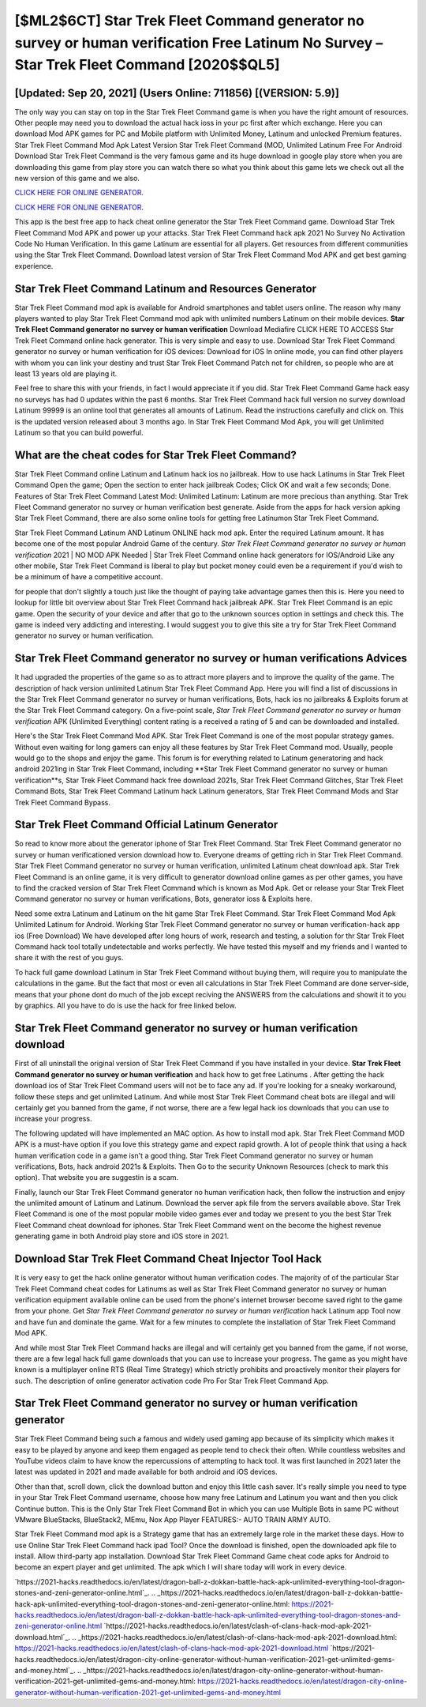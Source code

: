 [$ML2$6CT] Star Trek Fleet Command generator no survey or human verification Free Latinum No Survey – Star Trek Fleet Command [2020$$QL5]
=========

[Updated: Sep 20, 2021] (Users Online: 711856) [(VERSION: 5.9)]
---------

The only way you can stay on top in the Star Trek Fleet Command game is when you have the right amount of resources.  Other people may need you to download the actual hack ioss in your pc first after which exchange.  Here you can download Mod APK games for PC and Mobile platform with Unlimited Money, Latinum and unlocked Premium features.  Star Trek Fleet Command Mod Apk Latest Version Star Trek Fleet Command (MOD, Unlimited Latinum Free For Android Download Star Trek Fleet Command is the very famous game and its huge download in google play store when you are downloading this game from play store you can watch there so what you think about this game lets we check out all the new version of this game and we also.

`CLICK HERE FOR ONLINE GENERATOR`_.

.. _CLICK HERE FOR ONLINE GENERATOR: http://dldclub.xyz/8f0cded

`CLICK HERE FOR ONLINE GENERATOR`_.

.. _CLICK HERE FOR ONLINE GENERATOR: http://dldclub.xyz/8f0cded

This app is the best free app to hack cheat online generator the Star Trek Fleet Command game.  Download Star Trek Fleet Command Mod APK and power up your attacks.  Star Trek Fleet Command hack apk 2021 No Survey No Activation Code No Human Verification.  In this game Latinum are essential for all players.  Get resources from different communities using the Star Trek Fleet Command. Download latest version of Star Trek Fleet Command Mod APK and get best gaming experience.

Star Trek Fleet Command Latinum and Resources Generator
---------

Star Trek Fleet Command mod apk is available for Android smartphones and tablet users online.  The reason why many players wanted to play Star Trek Fleet Command mod apk with unlimited numbers Latinum on their mobile devices. **Star Trek Fleet Command generator no survey or human verification** Download Mediafire CLICK HERE TO ACCESS Star Trek Fleet Command online hack generator.  This is very simple and easy to use. Download Star Trek Fleet Command generator no survey or human verification for iOS devices: Download for iOS In online mode, you can find other players with whom you can link your destiny and trust Star Trek Fleet Command Patch not for children, so people who are at least 13 years old are playing it.

Feel free to share this with your friends, in fact I would appreciate it if you did. Star Trek Fleet Command Game hack easy no surveys has had 0 updates within the past 6 months. Star Trek Fleet Command hack full version no survey download Latinum 99999 is an online tool that generates all amounts of Latinum. Read the instructions carefully and click on. This is the updated version released about 3 months ago.  In Star Trek Fleet Command Mod Apk, you will get Unlimited Latinum so that you can build powerful.


What are the cheat codes for Star Trek Fleet Command?
---------

Star Trek Fleet Command online Latinum and Latinum hack ios no jailbreak.  How to use hack Latinums in Star Trek Fleet Command Open the game; Open the section to enter hack jailbreak Codes; Click OK and wait a few seconds; Done. Features of Star Trek Fleet Command Latest Mod: Unlimited Latinum: Latinum are more precious than anything.  Star Trek Fleet Command generator no survey or human verification best generate.  Aside from the apps for hack version apking Star Trek Fleet Command, there are also some online tools for getting free Latinumon Star Trek Fleet Command.

Star Trek Fleet Command Latinum AND Latinum ONLINE hack mod apk. Enter the required Latinum amount.  It has become one of the most popular Android Game of the century. *Star Trek Fleet Command generator no survey or human verification* 2021 | NO MOD APK Needed | Star Trek Fleet Command online hack generators for IOS/Android Like any other mobile, Star Trek Fleet Command is liberal to play but pocket money could even be a requirement if you'd wish to be a minimum of have a competitive account.

for people that don't slightly a touch just like the thought of paying take advantage games then this is. Here you need to lookup for little bit overview about Star Trek Fleet Command hack jailbreak APK.  Star Trek Fleet Command is an epic game.  Open the security of your device and after that go to the unknown sources option in settings and check this.  The game is indeed very addicting and interesting.  I would suggest you to give this site a try for Star Trek Fleet Command generator no survey or human verification.

Star Trek Fleet Command generator no survey or human verifications Advices
---------

It had upgraded the properties of the game so as to attract more players and to improve the quality of the game. The description of hack version unlimited Latinum Star Trek Fleet Command App.  Here you will find a list of discussions in the Star Trek Fleet Command generator no survey or human verifications, Bots, hack ios no jailbreaks & Exploits forum at the Star Trek Fleet Command category. On a five-point scale, *Star Trek Fleet Command generator no survey or human verification* APK (Unlimited Everything) content rating is a received a rating of 5 and can be downloaded and installed.

Here's the Star Trek Fleet Command Mod APK.  Star Trek Fleet Command is one of the most popular strategy games. Without even waiting for long gamers can enjoy all these features by Star Trek Fleet Command mod.  Usually, people would go to the shops and enjoy the game.  This forum is for everything related to Latinum generatoring and hack android 2021ing in Star Trek Fleet Command, including **Star Trek Fleet Command generator no survey or human verification**s, Star Trek Fleet Command hack free download 2021s, Star Trek Fleet Command Glitches, Star Trek Fleet Command Bots, Star Trek Fleet Command Latinum hack Latinum generators, Star Trek Fleet Command Mods and Star Trek Fleet Command Bypass.

Star Trek Fleet Command Official Latinum Generator
---------

So read to know more about the generator iphone of Star Trek Fleet Command.  Star Trek Fleet Command generator no survey or human verificationed version download how to.  Everyone dreams of getting rich in Star Trek Fleet Command.  Star Trek Fleet Command generator no survey or human verification, unlimited Latinum cheat download apk.  Star Trek Fleet Command is an online game, it is very difficult to generator download online games as per other games, you have to find the cracked version of Star Trek Fleet Command which is known as Mod Apk.  Get or release your Star Trek Fleet Command generator no survey or human verifications, Bots, generator ioss & Exploits here.

Need some extra Latinum and Latinum on the hit game Star Trek Fleet Command.  Star Trek Fleet Command Mod Apk Unlimited Latinum for Android.  Working Star Trek Fleet Command generator no survey or human verification-hack app ios (Free Download) We have developed after long hours of work, research and testing, a solution for thr Star Trek Fleet Command hack tool totally undetectable and works perfectly.  We have tested this myself and my friends and I wanted to share it with the rest of you guys.

To hack full game download Latinum in Star Trek Fleet Command without buying them, will require you to manipulate the calculations in the game. But the fact that most or even all calculations in Star Trek Fleet Command are done server-side, means that your phone dont do much of the job except reciving the ANSWERS from the calculations and showit it to you by graphics. All you have to do is use the hack for free linked below.

Star Trek Fleet Command generator no survey or human verification download
---------

First of all uninstall the original version of Star Trek Fleet Command if you have installed in your device.  **Star Trek Fleet Command generator no survey or human verification** and hack how to get free Latinums .  After getting the hack download ios of Star Trek Fleet Command users will not be to face any ad. If you're looking for a sneaky workaround, follow these steps and get unlimited Latinum.  And while most Star Trek Fleet Command cheat bots are illegal and will certainly get you banned from the game, if not worse, there are a few legal hack ios downloads that you can use to increase your progress.

The following updated will have implemented an MAC option. As how to install mod apk. Star Trek Fleet Command MOD APK is a must-have option if you love this strategy game and expect rapid growth.  A lot of people think that using a hack human verification code in a game isn't a good thing.  Star Trek Fleet Command generator no survey or human verifications, Bots, hack android 2021s & Exploits.  Then Go to the security Unknown Resources (check to mark this option).  That website you are suggestin is a scam.

Finally, launch our Star Trek Fleet Command generator no human verification hack, then follow the instruction and enjoy the unlimited amount of Latinum and Latinum. Download the server apk file from the servers available above.  Star Trek Fleet Command is one of the most popular mobile video games ever and today we present to you the best Star Trek Fleet Command cheat download for iphones.  Star Trek Fleet Command went on the become the highest revenue generating game in both Android play store and iOS store in 2021.

Download Star Trek Fleet Command Cheat Injector Tool Hack
---------

It is very easy to get the hack online generator without human verification codes.  The majority of of the particular Star Trek Fleet Command cheat codes for Latinums as well as Star Trek Fleet Command generator no survey or human verification equipment available online can be used from the phone's internet browser become saved right to the game from your phone.  Get *Star Trek Fleet Command generator no survey or human verification* hack Latinum app Tool now and have fun and dominate the game.  Wait for a few minutes to complete the installation of Star Trek Fleet Command Mod APK.

And while most Star Trek Fleet Command hacks are illegal and will certainly get you banned from the game, if not worse, there are a few legal hack full game downloads that you can use to increase your progress. The game as you might have known is a multiplayer online RTS (Real Time Strategy) which strictly prohibits and proactively monitor their players for such. The description of online generator activation code Pro For Star Trek Fleet Command App.

Star Trek Fleet Command generator no survey or human verification generator
---------

Star Trek Fleet Command being such a famous and widely used gaming app because of its simplicity which makes it easy to be played by anyone and keep them engaged as people tend to check their often.  While countless websites and YouTube videos claim to have know the repercussions of attempting to hack tool.  It was first launched in 2021 later the latest was updated in 2021 and made available for both android and iOS devices.

Other than that, scroll down, click the download button and enjoy this little cash saver. It's really simple you need to type in your Star Trek Fleet Command username, choose how many free Latinum and Latinum you want and then you click Continue button.  This is the Only Star Trek Fleet Command Bot in which you can use Multiple Bots in same PC without VMware BlueStacks, BlueStack2, MEmu, Nox App Player FEATURES:- AUTO TRAIN ARMY AUTO.

Star Trek Fleet Command mod apk is a Strategy game that has an extremely large role in the market these days.  How to use Online Star Trek Fleet Command hack ipad Tool? Once the download is finished, open the downloaded apk file to install.  Allow third-party app installation.  Download Star Trek Fleet Command Game cheat code apks for Android to become an expert player and get unlimited.  The apk which I will share today will work in every device.

`https://2021-hacks.readthedocs.io/en/latest/dragon-ball-z-dokkan-battle-hack-apk-unlimited-everything-tool-dragon-stones-and-zeni-generator-online.html`_.
.. _https://2021-hacks.readthedocs.io/en/latest/dragon-ball-z-dokkan-battle-hack-apk-unlimited-everything-tool-dragon-stones-and-zeni-generator-online.html: https://2021-hacks.readthedocs.io/en/latest/dragon-ball-z-dokkan-battle-hack-apk-unlimited-everything-tool-dragon-stones-and-zeni-generator-online.html
`https://2021-hacks.readthedocs.io/en/latest/clash-of-clans-hack-mod-apk-2021-download.html`_.
.. _https://2021-hacks.readthedocs.io/en/latest/clash-of-clans-hack-mod-apk-2021-download.html: https://2021-hacks.readthedocs.io/en/latest/clash-of-clans-hack-mod-apk-2021-download.html
`https://2021-hacks.readthedocs.io/en/latest/dragon-city-online-generator-without-human-verification-2021-get-unlimited-gems-and-money.html`_.
.. _https://2021-hacks.readthedocs.io/en/latest/dragon-city-online-generator-without-human-verification-2021-get-unlimited-gems-and-money.html: https://2021-hacks.readthedocs.io/en/latest/dragon-city-online-generator-without-human-verification-2021-get-unlimited-gems-and-money.html
